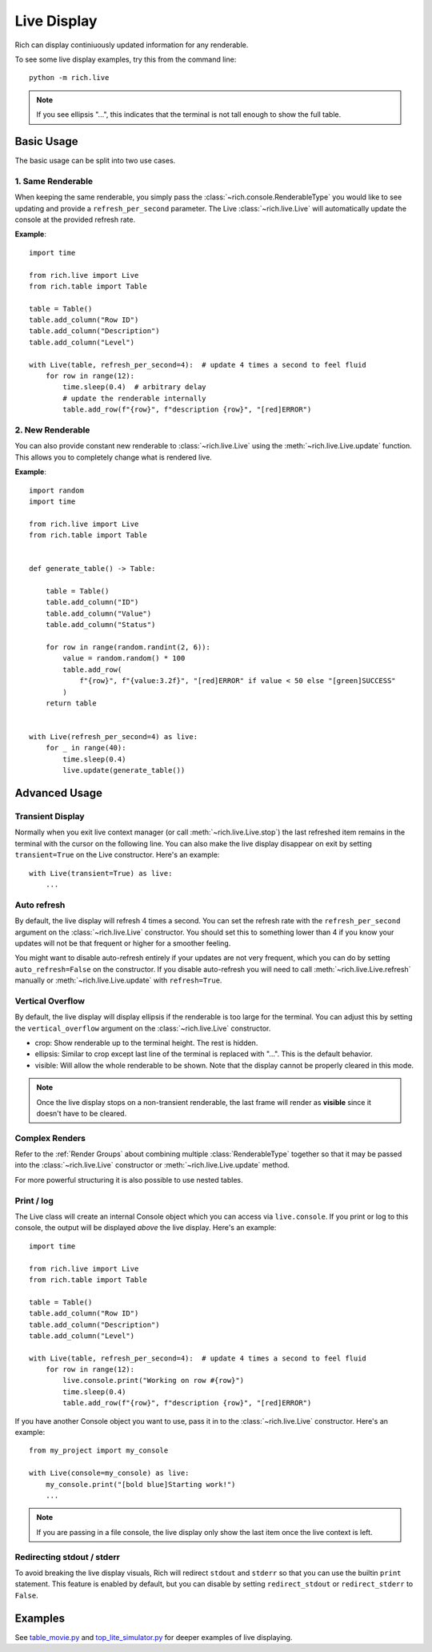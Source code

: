 .. _live:

Live Display
============

Rich can display continiuously updated information for any renderable.

To see some live display examples, try this from the command line::

    python -m rich.live

.. note::

    If you see ellipsis "...", this indicates that the terminal is not tall enough to show the full table.

Basic Usage
-----------

The basic usage can be split into two use cases.

1. Same Renderable
~~~~~~~~~~~~~~~~~~

When keeping the same renderable, you simply pass the :class:`~rich.console.RenderableType` you would like to see updating and provide
a ``refresh_per_second`` parameter. The Live :class:`~rich.live.Live` will automatically update the console at the provided refresh rate.


**Example**::

    import time

    from rich.live import Live
    from rich.table import Table

    table = Table()
    table.add_column("Row ID")
    table.add_column("Description")
    table.add_column("Level")

    with Live(table, refresh_per_second=4):  # update 4 times a second to feel fluid
        for row in range(12):
            time.sleep(0.4)  # arbitrary delay
            # update the renderable internally
            table.add_row(f"{row}", f"description {row}", "[red]ERROR")


2. New Renderable
~~~~~~~~~~~~~~~~~

You can also provide constant new renderable to :class:`~rich.live.Live` using the :meth:`~rich.live.Live.update` function. This allows you to
completely change what is rendered live.

**Example**::

    import random
    import time

    from rich.live import Live
    from rich.table import Table


    def generate_table() -> Table:

        table = Table()
        table.add_column("ID")
        table.add_column("Value")
        table.add_column("Status")

        for row in range(random.randint(2, 6)):
            value = random.random() * 100
            table.add_row(
                f"{row}", f"{value:3.2f}", "[red]ERROR" if value < 50 else "[green]SUCCESS"
            )
        return table


    with Live(refresh_per_second=4) as live:
        for _ in range(40):
            time.sleep(0.4)
            live.update(generate_table())

Advanced Usage
--------------

Transient Display
~~~~~~~~~~~~~~~~~

Normally when you exit live context manager (or call :meth:`~rich.live.Live.stop`) the last refreshed item remains in the terminal with the cursor on the following line.
You can also make the live display disappear on exit by setting ``transient=True`` on the Live constructor. Here's an example::

    with Live(transient=True) as live:
        ...

Auto refresh
~~~~~~~~~~~~

By default, the live display will refresh 4 times a second. You can set the refresh rate with the ``refresh_per_second`` argument on the :class:`~rich.live.Live` constructor.
You should set this to something lower than 4 if you know your updates will not be that frequent or higher for a smoother feeling.

You might want to disable auto-refresh entirely if your updates are not very frequent, which you can do by setting ``auto_refresh=False`` on the constructor.
If you disable auto-refresh you will need to call :meth:`~rich.live.Live.refresh` manually or :meth:`~rich.live.Live.update` with ``refresh=True``.

Vertical Overflow
~~~~~~~~~~~~~~~~~

By default, the live display will display ellipsis if the renderable is too large for the terminal. You can adjust this by setting the
``vertical_overflow`` argument on the :class:`~rich.live.Live` constructor.

- crop: Show renderable up to the terminal height. The rest is hidden.
- ellipsis: Similar to crop except last line of the terminal is replaced with "...". This is the default behavior.
- visible: Will allow the whole renderable to be shown. Note that the display cannot be properly cleared in this mode.

.. note::

    Once the live display stops on a non-transient renderable, the last frame will render as **visible** since it doesn't have to be cleared.

Complex Renders
~~~~~~~~~~~~~~~

Refer to the :ref:`Render Groups` about combining multiple :class:`RenderableType` together so that it may be passed into the :class:`~rich.live.Live` constructor
or :meth:`~rich.live.Live.update` method.

For more powerful structuring it is also possible to use nested tables.


Print / log
~~~~~~~~~~~

The Live class will create an internal Console object which you can access via ``live.console``. If you print or log to this console, the output will be displayed *above* the live display. Here's an example::

    import time

    from rich.live import Live
    from rich.table import Table

    table = Table()
    table.add_column("Row ID")
    table.add_column("Description")
    table.add_column("Level")

    with Live(table, refresh_per_second=4):  # update 4 times a second to feel fluid
        for row in range(12):
            live.console.print("Working on row #{row}")
            time.sleep(0.4)
            table.add_row(f"{row}", f"description {row}", "[red]ERROR")


If you have another Console object you want to use, pass it in to the :class:`~rich.live.Live` constructor. Here's an example::

    from my_project import my_console

    with Live(console=my_console) as live:
        my_console.print("[bold blue]Starting work!")
        ...

.. note::

    If you are passing in a file console, the live display only show the last item once the live context is left.

Redirecting stdout / stderr
~~~~~~~~~~~~~~~~~~~~~~~~~~~

To avoid breaking the live display visuals, Rich will redirect ``stdout`` and ``stderr`` so that you can use the builtin ``print`` statement.
This feature is enabled by default, but you can disable by setting ``redirect_stdout`` or ``redirect_stderr`` to ``False``.


Examples
--------

See `table_movie.py <https://github.com/willmcgugan/rich/blob/master/examples/table_movie.py>`_ and
`top_lite_simulator.py <https://github.com/willmcgugan/rich/blob/master/examples/top_lite_simulator.py>`_
for deeper examples of live displaying.
